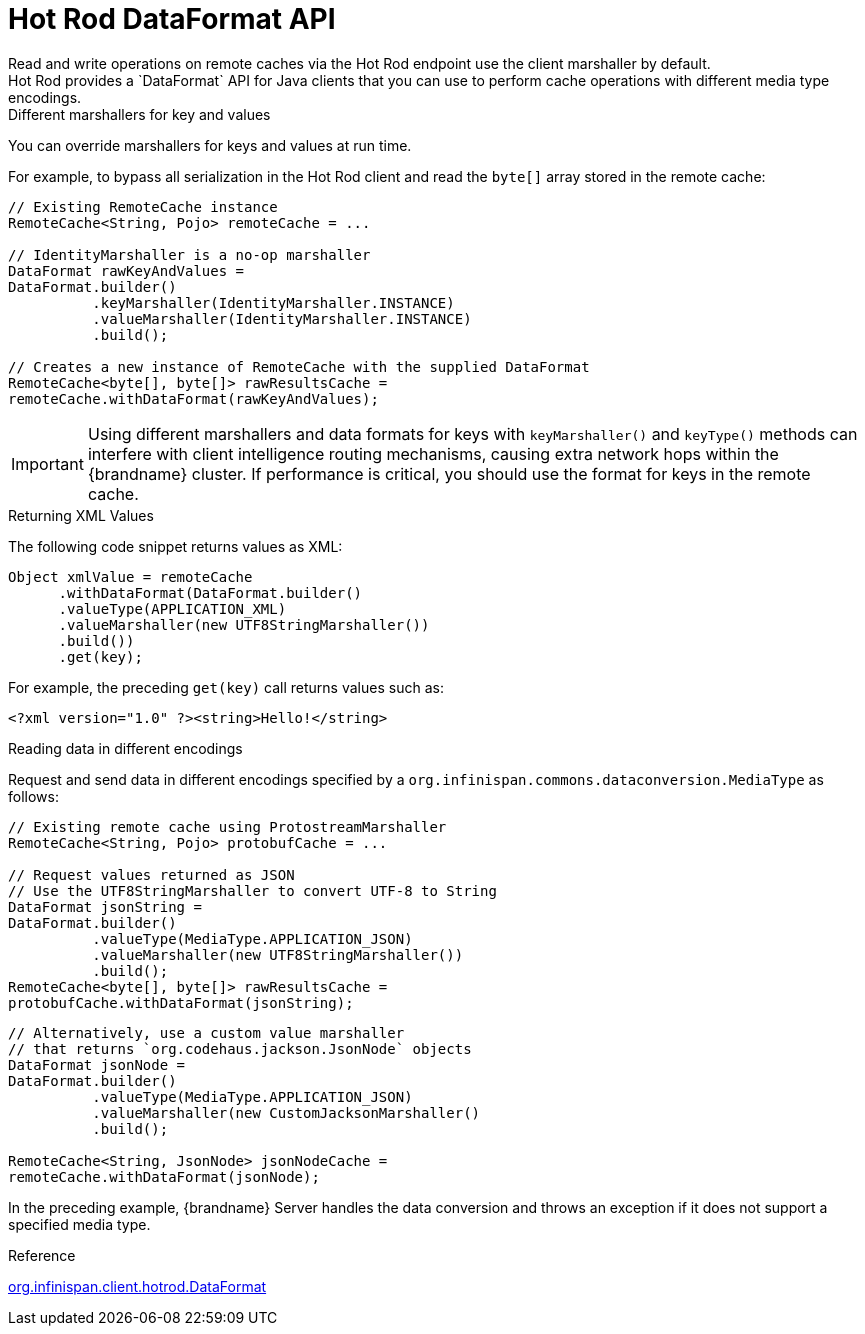[id='hotrod-data-format_{context}']
= Hot Rod DataFormat API
Read and write operations on remote caches via the Hot Rod endpoint use the client marshaller by default.
Hot Rod provides a `DataFormat` API for Java clients that you can use to perform cache operations with different media type encodings.

.Different marshallers for key and values

You can override marshallers for keys and values at run time.

For example, to bypass all serialization in the Hot Rod client and read the `byte[]` array stored in the remote cache:

[source,java]
----
// Existing RemoteCache instance
RemoteCache<String, Pojo> remoteCache = ...

// IdentityMarshaller is a no-op marshaller
DataFormat rawKeyAndValues =
DataFormat.builder()
          .keyMarshaller(IdentityMarshaller.INSTANCE)
          .valueMarshaller(IdentityMarshaller.INSTANCE)
          .build();

// Creates a new instance of RemoteCache with the supplied DataFormat
RemoteCache<byte[], byte[]> rawResultsCache =
remoteCache.withDataFormat(rawKeyAndValues);
----

[IMPORTANT]
====
Using different marshallers and data formats for keys with `keyMarshaller()` and `keyType()` methods can interfere with client intelligence routing mechanisms, causing extra network hops within the {brandname} cluster.
If performance is critical, you should use the format for keys in the remote cache.
====

.Returning XML Values

The following code snippet returns values as XML:

[source,java]
----
Object xmlValue = remoteCache
      .withDataFormat(DataFormat.builder()
      .valueType(APPLICATION_XML)
      .valueMarshaller(new UTF8StringMarshaller())
      .build())
      .get(key);
----

For example, the preceding `get(key)` call returns values such as:

[source,xml]
----
<?xml version="1.0" ?><string>Hello!</string>
----

.Reading data in different encodings

Request and send data in different encodings specified by a `org.infinispan.commons.dataconversion.MediaType` as follows:

[source,java]
----
// Existing remote cache using ProtostreamMarshaller
RemoteCache<String, Pojo> protobufCache = ...

// Request values returned as JSON
// Use the UTF8StringMarshaller to convert UTF-8 to String
DataFormat jsonString =
DataFormat.builder()
          .valueType(MediaType.APPLICATION_JSON)
          .valueMarshaller(new UTF8StringMarshaller())
          .build();
RemoteCache<byte[], byte[]> rawResultsCache =
protobufCache.withDataFormat(jsonString);
----

[source,java]
----
// Alternatively, use a custom value marshaller
// that returns `org.codehaus.jackson.JsonNode` objects
DataFormat jsonNode =
DataFormat.builder()
          .valueType(MediaType.APPLICATION_JSON)
          .valueMarshaller(new CustomJacksonMarshaller()
          .build();

RemoteCache<String, JsonNode> jsonNodeCache =
remoteCache.withDataFormat(jsonNode);
----

In the preceding example, {brandname} Server handles the data conversion and throws an exception if it does not support a specified media type.

.Reference

link:{javadocroot}/org/infinispan/client/hotrod/DataFormat.html[org.infinispan.client.hotrod.DataFormat]
